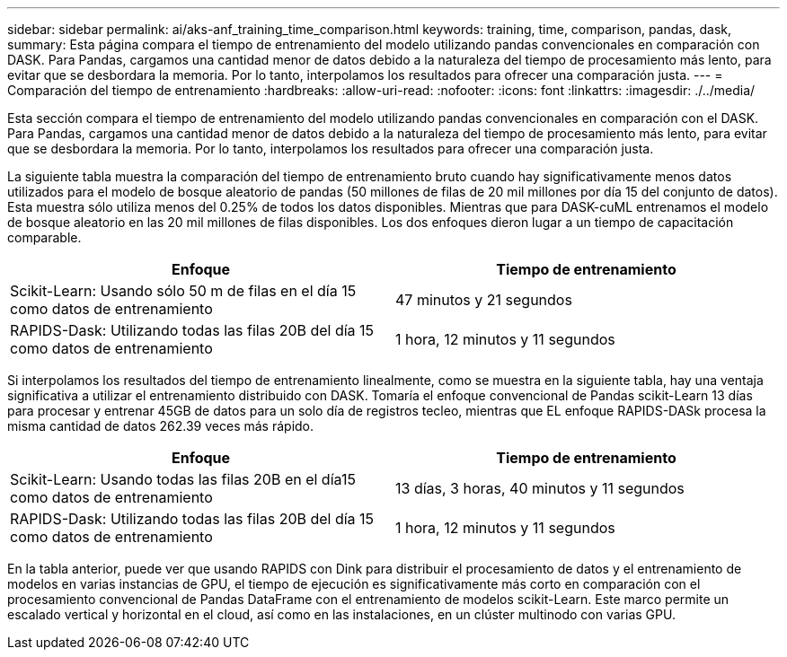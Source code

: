 ---
sidebar: sidebar 
permalink: ai/aks-anf_training_time_comparison.html 
keywords: training, time, comparison, pandas, dask, 
summary: Esta página compara el tiempo de entrenamiento del modelo utilizando pandas convencionales en comparación con DASK. Para Pandas, cargamos una cantidad menor de datos debido a la naturaleza del tiempo de procesamiento más lento, para evitar que se desbordara la memoria. Por lo tanto, interpolamos los resultados para ofrecer una comparación justa. 
---
= Comparación del tiempo de entrenamiento
:hardbreaks:
:allow-uri-read: 
:nofooter: 
:icons: font
:linkattrs: 
:imagesdir: ./../media/


[role="lead"]
Esta sección compara el tiempo de entrenamiento del modelo utilizando pandas convencionales en comparación con el DASK. Para Pandas, cargamos una cantidad menor de datos debido a la naturaleza del tiempo de procesamiento más lento, para evitar que se desbordara la memoria. Por lo tanto, interpolamos los resultados para ofrecer una comparación justa.

La siguiente tabla muestra la comparación del tiempo de entrenamiento bruto cuando hay significativamente menos datos utilizados para el modelo de bosque aleatorio de pandas (50 millones de filas de 20 mil millones por día 15 del conjunto de datos). Esta muestra sólo utiliza menos del 0.25% de todos los datos disponibles. Mientras que para DASK-cuML entrenamos el modelo de bosque aleatorio en las 20 mil millones de filas disponibles. Los dos enfoques dieron lugar a un tiempo de capacitación comparable.

|===
| Enfoque | Tiempo de entrenamiento 


| Scikit-Learn: Usando sólo 50 m de filas en el día 15 como datos de entrenamiento | 47 minutos y 21 segundos 


| RAPIDS-Dask: Utilizando todas las filas 20B del día 15 como datos de entrenamiento | 1 hora, 12 minutos y 11 segundos 
|===
Si interpolamos los resultados del tiempo de entrenamiento linealmente, como se muestra en la siguiente tabla, hay una ventaja significativa a utilizar el entrenamiento distribuido con DASK. Tomaría el enfoque convencional de Pandas scikit-Learn 13 días para procesar y entrenar 45GB de datos para un solo día de registros tecleo, mientras que EL enfoque RAPIDS-DASk procesa la misma cantidad de datos 262.39 veces más rápido.

|===
| Enfoque | Tiempo de entrenamiento 


| Scikit-Learn: Usando todas las filas 20B en el día15 como datos de entrenamiento | 13 días, 3 horas, 40 minutos y 11 segundos 


| RAPIDS-Dask: Utilizando todas las filas 20B del día 15 como datos de entrenamiento | 1 hora, 12 minutos y 11 segundos 
|===
En la tabla anterior, puede ver que usando RAPIDS con Dink para distribuir el procesamiento de datos y el entrenamiento de modelos en varias instancias de GPU, el tiempo de ejecución es significativamente más corto en comparación con el procesamiento convencional de Pandas DataFrame con el entrenamiento de modelos scikit-Learn. Este marco permite un escalado vertical y horizontal en el cloud, así como en las instalaciones, en un clúster multinodo con varias GPU.
